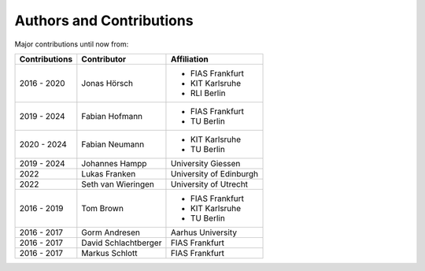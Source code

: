 ..
  SPDX-FileCopyrightText: Contributors to Atlite <https://github.com/pypsa/atlite>

  SPDX-License-Identifier: CC-BY-4.0


=========================
Authors and Contributions
=========================

..
  Use this marker to reference the table of authors from other files.

.. headline-marker

Major contributions until now from:

+---------------+----------------------+-------------------------+
| Contributions |     Contributor      |       Affiliation       |
+===============+======================+=========================+
| 2016 - 2020   | Jonas Hörsch         | * FIAS Frankfurt        |
|               |                      | * KIT Karlsruhe         |
|               |                      | * RLI Berlin            |
+---------------+----------------------+-------------------------+
| 2019 - 2024   | Fabian Hofmann       | * FIAS Frankfurt        |
|               |                      | * TU Berlin             |
+---------------+----------------------+-------------------------+
| 2020 - 2024   | Fabian Neumann       | * KIT Karlsruhe         |
|               |                      | * TU Berlin             |
+---------------+----------------------+-------------------------+
| 2019 - 2024   | Johannes Hampp       | University Giessen      |
+---------------+----------------------+-------------------------+
| 2022          | Lukas Franken        | University of Edinburgh |
+---------------+----------------------+-------------------------+
| 2022          | Seth van Wieringen   | University of Utrecht   |
+---------------+----------------------+-------------------------+
| 2016 - 2019   | Tom Brown            | * FIAS Frankfurt        |
|               |                      | * KIT Karlsruhe         |
|               |                      | * TU Berlin             |
+---------------+----------------------+-------------------------+
| 2016 - 2017   | Gorm Andresen        | Aarhus University       |
+---------------+----------------------+-------------------------+
| 2016 - 2017   | David Schlachtberger | FIAS Frankfurt          |
+---------------+----------------------+-------------------------+
| 2016 - 2017   | Markus Schlott       | FIAS Frankfurt          |
+---------------+----------------------+-------------------------+
